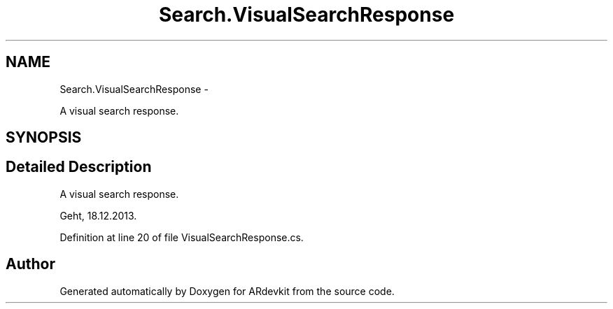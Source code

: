 .TH "Search.VisualSearchResponse" 3 "Wed Dec 18 2013" "Version 0.1" "ARdevkit" \" -*- nroff -*-
.ad l
.nh
.SH NAME
Search.VisualSearchResponse \- 
.PP
A visual search response\&.  

.SH SYNOPSIS
.br
.PP
.SH "Detailed Description"
.PP 
A visual search response\&. 

Geht, 18\&.12\&.2013\&. 
.PP
Definition at line 20 of file VisualSearchResponse\&.cs\&.

.SH "Author"
.PP 
Generated automatically by Doxygen for ARdevkit from the source code\&.
